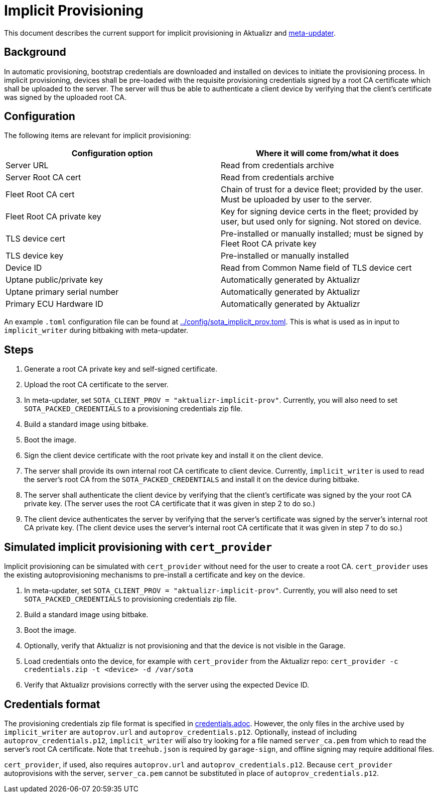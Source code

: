 = Implicit Provisioning

This document describes the current support for implicit provisioning in Aktualizr and https://github.com/advancedtelematic/meta-updater[meta-updater].

== Background

In automatic provisioning, bootstrap credentials are downloaded and installed on devices to initiate the provisioning process. In implicit provisioning, devices shall be pre-loaded with the requisite provisioning credentials signed by a root CA certificate which shall be uploaded to the server. The server will thus be able to authenticate a client device by verifying that the client's certificate was signed by the uploaded root CA.

== Configuration

The following items are relevant for implicit provisioning:

[options=header]
|===================
| Configuration option         | Where it will come from/what it does
| Server URL                   | Read from credentials archive
| Server Root CA cert          | Read from credentials archive
| Fleet Root CA cert           | Chain of trust for a device fleet; provided by the user. Must be uploaded by user to the server.
| Fleet Root CA private key    | Key for signing device certs in the fleet; provided by user, but used only for signing. Not stored on device.
| TLS device cert              | Pre-installed or manually installed; must be signed by Fleet Root CA private key
| TLS device key               | Pre-installed or manually installed
| Device ID                    | Read from Common Name field of TLS device cert
| Uptane public/private key    | Automatically generated by Aktualizr
| Uptane primary serial number | Automatically generated by Aktualizr
| Primary ECU Hardware ID      | Automatically generated by Aktualizr
|===================

An example `.toml` configuration file can be found at link:../config/sota_implicit_prov.toml[]. This is what is used as in input to `implicit_writer` during bitbaking with meta-updater.

== Steps

1. Generate a root CA private key and self-signed certificate.
1. Upload the root CA certificate to the server.
1. In meta-updater, set `SOTA_CLIENT_PROV = "aktualizr-implicit-prov"`. Currently, you will also need to set `SOTA_PACKED_CREDENTIALS` to a provisioning credentials zip file.
1. Build a standard image using bitbake.
1. Boot the image.
1. Sign the client device certificate with the root private key and install it on the client device.
1. The server shall provide its own internal root CA certificate to client device. Currently, `implicit_writer` is used to read the server's root CA from the `SOTA_PACKED_CREDENTIALS` and install it on the device during bitbake.
1. The server shall authenticate the client device by verifying that the client's certificate was signed by the your root CA private key. (The server uses the root CA certificate that it was given in step 2 to do so.)
1. The client device authenticates the server by verifying that the server's certificate was signed by the server's internal root CA private key. (The client device uses the server's internal root CA certificate that it was given in step 7 to do so.)

== Simulated implicit provisioning with `cert_provider`

Implicit provisioning can be simulated with `cert_provider` without need for the user to create a root CA. `cert_provider` uses the existing autoprovisioning mechanisms to pre-install a certificate and key on the device.

1. In meta-updater, set `SOTA_CLIENT_PROV = "aktualizr-implicit-prov"`. Currently, you will also need to set `SOTA_PACKED_CREDENTIALS` to provisioning credentials zip file.
1. Build a standard image using bitbake.
1. Boot the image.
1. Optionally, verify that Aktualizr is not provisioning and that the device is not visible in the Garage.
1. Load credentials onto the device, for example with `cert_provider` from the Aktualizr repo: `cert_provider -c credentials.zip -t <device> -d /var/sota`
1. Verify that Aktualizr provisions correctly with the server using the expected Device ID.

== Credentials format

The provisioning credentials zip file format is specified in link:credentials.adoc[]. However, the only files in the archive used by `implicit_writer` are `autoprov.url` and `autoprov_credentials.p12`. Optionally, instead of including `autoprov_credentials.p12`, `implicit_writer` will also try looking for a file named `server_ca.pem` from which to read the server's root CA certificate. Note that `treehub.json` is required by `garage-sign`, and offline signing may require additional files.

`cert_provider`, if used, also requires `autoprov.url` and `autoprov_credentials.p12`. Because `cert_provider` autoprovisions with the server, `server_ca.pem` cannot be substituted in place of `autoprov_credentials.p12`.
